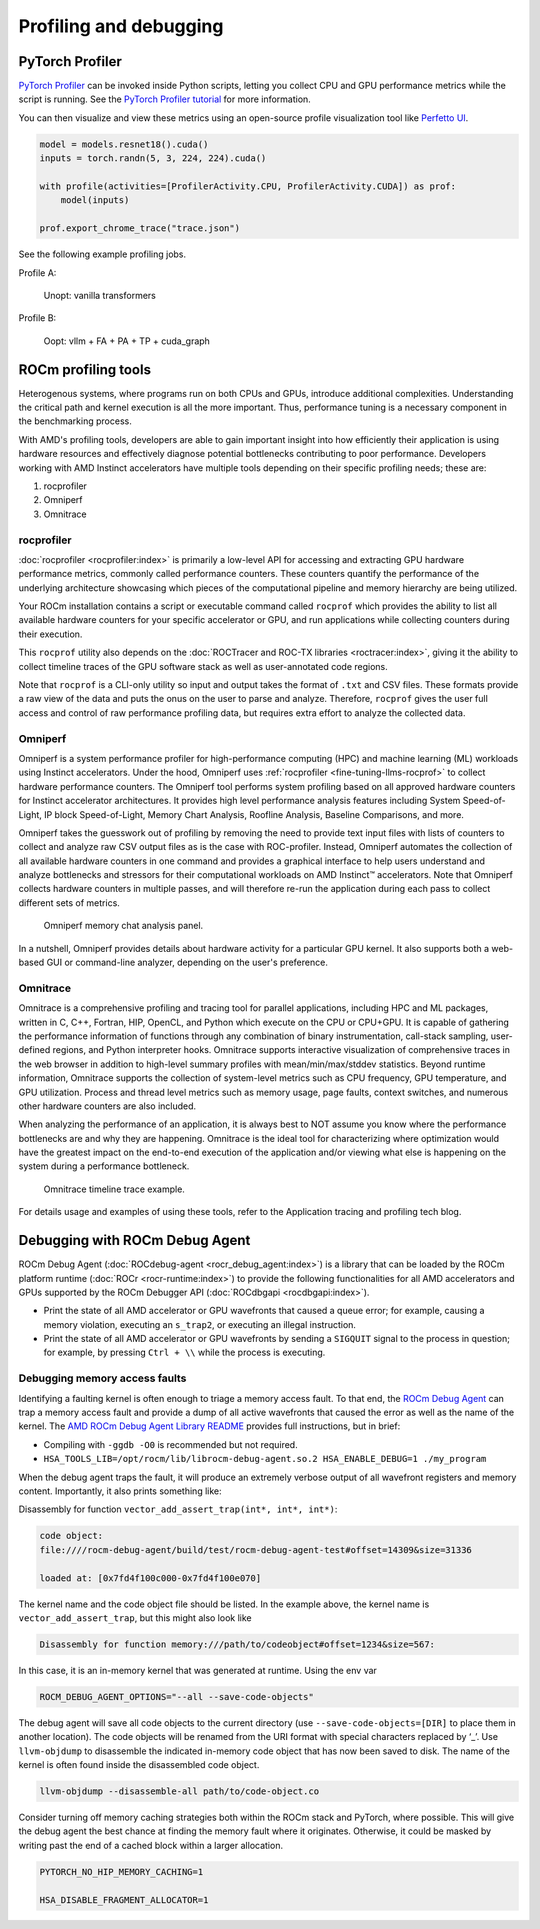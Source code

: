.. meta::
   :description: How to fine-tune LLMs with ROCm
   :keywords: ROCm, LLM, fine-tuning, usage, tutorial, profiling, debugging, performance, Triton

***********************
Profiling and debugging
***********************

PyTorch Profiler
================

`PyTorch Profiler <https://pytorch.org/docs/stable/profiler.html>`_ can be invoked inside Python scripts, letting you
collect CPU and GPU performance metrics while the script is running. See the `PyTorch Profiler tutorial
<https://pytorch.org/tutorials/recipes/recipes/profiler_recipe.html>`_ for more information.

You can then visualize and view these metrics using an open-source profile visualization tool like
`Perfetto UI <https://ui.perfetto.dev>`_.

.. code-block:: python

   model = models.resnet18().cuda()
   inputs = torch.randn(5, 3, 224, 224).cuda()

   with profile(activities=[ProfilerActivity.CPU, ProfilerActivity.CUDA]) as prof:
       model(inputs)

   prof.export_chrome_trace("trace.json")

See the following example profiling jobs.

Profile A:

.. figure:: ../../data/how-to/fine-tuning-llms/profile-a.png

   Unopt: vanilla transformers

Profile B:

.. figure:: ../../data/how-to/fine-tuning-llms/profile-b.png

   Oopt: vllm + FA + PA + TP + cuda_graph

ROCm profiling tools
====================

Heterogenous systems, where programs run on both CPUs and GPUs, introduce additional complexities. Understanding the
critical path and kernel execution is all the more important. Thus, performance tuning is a necessary component in the
benchmarking process.

With AMD's profiling tools, developers are able to gain important insight into how efficiently their application is
using hardware resources and effectively diagnose potential bottlenecks contributing to poor performance. Developers
working with AMD Instinct accelerators have multiple tools depending on their specific profiling needs; these are:

1. rocprofiler
2. Omniperf
3. Omnitrace

.. _fine-tuning-llms-rocprof:

rocprofiler
-----------
:doc:`rocprofiler <rocprofiler:index>` is primarily a low-level API for accessing and extracting GPU hardware performance
metrics, commonly called performance counters. These counters quantify the performance of the underlying architecture
showcasing which pieces of the computational pipeline and memory hierarchy are being utilized.

Your ROCm installation contains a script or executable command called ``rocprof`` which provides the ability to list all
available hardware counters for your specific accelerator or GPU, and run applications while collecting counters during
their execution.

This ``rocprof`` utility also depends on the :doc:`ROCTracer and ROC-TX libraries <roctracer:index>`, giving it the
ability to collect timeline traces of the GPU software stack as well as user-annotated code regions.

Note that ``rocprof`` is a CLI-only utility so input and output takes the format of ``.txt`` and CSV files. These
formats provide a raw view of the data and puts the onus on the user to parse and analyze. Therefore, ``rocprof`` gives
the user full access and control of raw performance profiling data, but requires extra effort to analyze the collected
data.

.. _fine-tuning-llms-omniperf:

Omniperf
--------
Omniperf is a system performance profiler for high-performance computing (HPC) and machine learning (ML) workloads using
Instinct accelerators. Under the hood, Omniperf uses :ref:`rocprofiler <fine-tuning-llms-rocprof>` to collect hardware
performance counters. The Omniperf tool performs system profiling based on all approved hardware counters for Instinct
accelerator architectures. It provides high level performance analysis features including System Speed-of-Light, IP
block Speed-of-Light, Memory Chart Analysis, Roofline Analysis, Baseline Comparisons, and more.

Omniperf takes the guesswork out of profiling by removing the need to provide text input files with lists of counters
to collect and analyze raw CSV output files as is the case with ROC-profiler. Instead, Omniperf automates the collection
of all available hardware counters in one command and provides a graphical interface to help users understand and
analyze bottlenecks and stressors for their computational workloads on AMD Instinct™ accelerators. Note that Omniperf
collects hardware counters in multiple passes, and will therefore re-run the application during each pass to collect
different sets of metrics.

.. figure:: ../../data/how-to/fine-tuning-llms/omniperf-analysis.png

   Omniperf memory chat analysis panel.

In a nutshell, Omniperf provides details about hardware activity for a particular GPU kernel. It also supports both
a web-based GUI or command-line analyzer, depending on the user's preference.

.. _fine-tuning-llms-omnitrace:

Omnitrace
---------

Omnitrace is a comprehensive profiling and tracing tool for parallel applications, including HPC and ML packages,
written in C, C++, Fortran, HIP, OpenCL, and Python which execute on the CPU or CPU+GPU. It is capable of gathering
the performance information of functions through any combination of binary instrumentation, call-stack sampling,
user-defined regions, and Python interpreter hooks. Omnitrace supports interactive visualization of comprehensive
traces in the web browser in addition to high-level summary profiles with mean/min/max/stddev statistics. Beyond runtime
information, Omnitrace supports the collection of system-level metrics such as CPU frequency, GPU temperature, and GPU
utilization. Process and thread level metrics such as memory usage, page faults, context switches, and numerous other
hardware counters are also included.

When analyzing the performance of an application, it is always best to NOT assume you know where the performance
bottlenecks are and why they are happening. Omnitrace is the ideal tool for characterizing where optimization would have
the greatest impact on the end-to-end execution of the application and/or viewing what else is happening on the system
during a performance bottleneck.

.. figure:: ../../data/how-to/fine-tuning-llms/omnitrace-timeline.png

   Omnitrace timeline trace example.

For details usage and examples of using these tools, refer to the Application tracing and profiling tech blog.



Debugging with ROCm Debug Agent
===============================

ROCm Debug Agent (:doc:`ROCdebug-agent <rocr_debug_agent:index>`) is a library that can be loaded by the ROCm platform
runtime (:doc:`ROCr <rocr-runtime:index>`) to provide the following functionalities for all AMD accelerators and GPUs
supported by the ROCm Debugger API (:doc:`ROCdbgapi <rocdbgapi:index>`).

* Print the state of all AMD accelerator or GPU wavefronts that caused a queue error; for example, causing a memory
  violation, executing an ``s_trap2``, or executing an illegal instruction.

* Print the state of all AMD accelerator or GPU wavefronts by sending a ``SIGQUIT`` signal to the process in question;
  for example, by pressing ``Ctrl + \\`` while the process is executing.

Debugging memory access faults
------------------------------

Identifying a faulting kernel is often enough to triage a memory
access fault. To that end, the `ROCm Debug Agent <https://github.com/ROCm/rocr_debug_agent/>`_ can trap a memory access
fault and provide a dump of all active wavefronts that caused the error
as well as the name of the kernel. The `AMD ROCm Debug Agent Library
README <https://github.com/ROCm/rocr_debug_agent/blob/master/README.md>`_ provides full
instructions, but in brief:

*  Compiling with ``-ggdb -O0`` is recommended but not required.

*  ``HSA_TOOLS_LIB=/opt/rocm/lib/librocm-debug-agent.so.2 HSA_ENABLE_DEBUG=1 ./my_program``

When the debug agent traps the fault, it will produce an extremely
verbose output of all wavefront registers and memory content.
Importantly, it also prints something like:

Disassembly for function ``vector_add_assert_trap(int*, int*, int*)``:

.. code-block:: shell

   code object:
   file:////rocm-debug-agent/build/test/rocm-debug-agent-test#offset=14309&size=31336

   loaded at: [0x7fd4f100c000-0x7fd4f100e070]

The kernel name and the code object file should be listed. In the
example above, the kernel name is ``vector_add_assert_trap``, but this might
also look like

.. code-block:: shell

   Disassembly for function memory:///path/to/codeobject#offset=1234&size=567:

In this case, it is an in-memory kernel that was generated at runtime.
Using the env var

.. code-block:: shell

   ROCM_DEBUG_AGENT_OPTIONS="--all --save-code-objects"

The debug agent will save all code objects to the current directory (use
``--save-code-objects=[DIR]`` to place them in another location). The code
objects will be renamed from the URI format with special characters
replaced by ‘_’. Use ``llvm-objdump`` to disassemble the indicated in-memory
code object that has now been saved to disk. The name of the kernel is
often found inside the disassembled code object.

.. code-block:: shell

   llvm-objdump --disassemble-all path/to/code-object.co

Consider turning off memory caching strategies both within the ROCm
stack and PyTorch, where possible. This will give the debug agent the
best chance at finding the memory fault where it originates. Otherwise,
it could be masked by writing past the end of a cached block within a
larger allocation.

.. code-block:: shell

   PYTORCH_NO_HIP_MEMORY_CACHING=1

   HSA_DISABLE_FRAGMENT_ALLOCATOR=1

